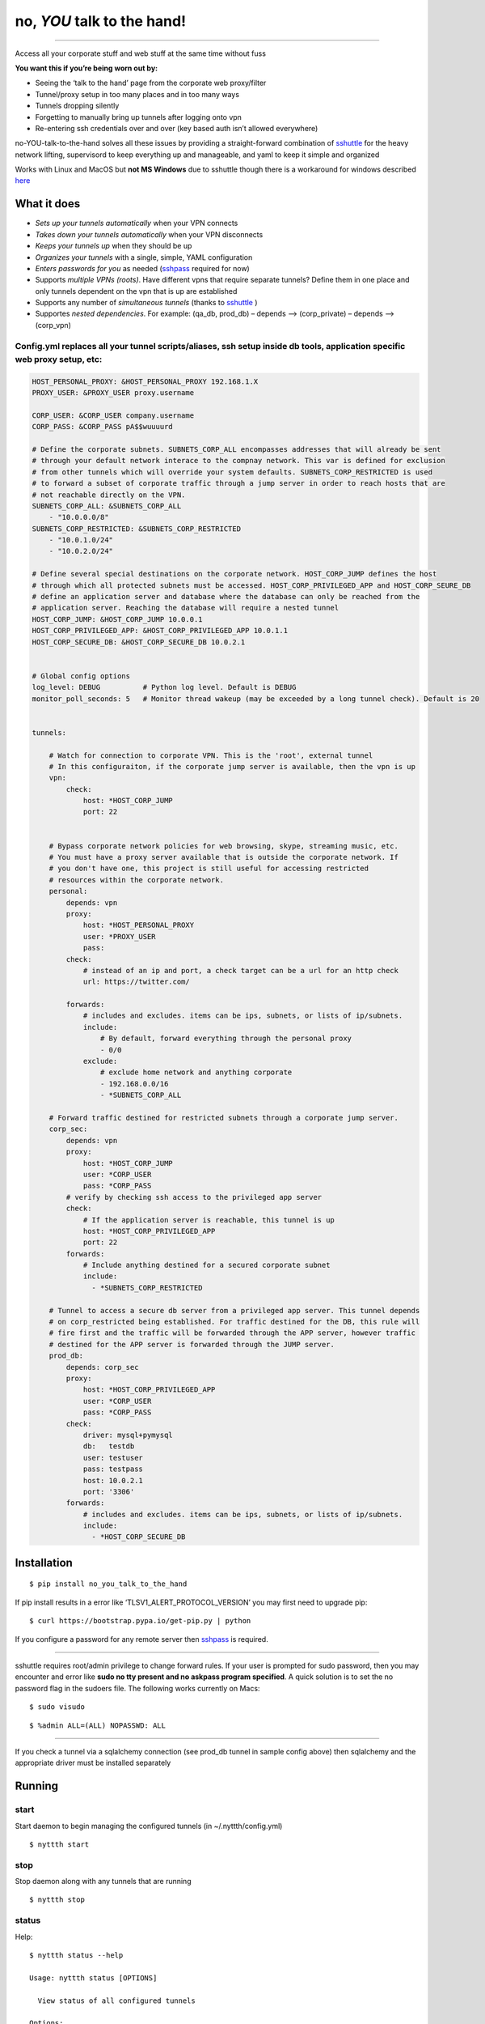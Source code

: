 no, *YOU* talk to the hand!
===========================

|CircleCI| |Python versions| |MIT License|

--------------

Access all your corporate stuff and web stuff at the same time without
fuss

**You want this if you’re being worn out by:**

-  Seeing the ‘talk to the hand’ page from the corporate web
   proxy/filter
-  Tunnel/proxy setup in too many places and in too many ways
-  Tunnels dropping silently
-  Forgetting to manually bring up tunnels after logging onto vpn
-  Re-entering ssh credentials over and over (key based auth isn’t
   allowed everywhere)

no-YOU-talk-to-the-hand solves all these issues by providing a
straight-forward combination of
`sshuttle <https://github.com/sshuttle/sshuttle>`__ for the heavy
network lifting, supervisord to keep everything up and manageable, and
yaml to keep it simple and organized

Works with Linux and MacOS but **not MS Windows** due to sshuttle though
there is a workaround for windows described
`here <http://sshuttle.readthedocs.io/en/stable/windows.html>`__

What it does
------------

-  *Sets up your tunnels automatically* when your VPN connects
-  *Takes down your tunnels automatically* when your VPN disconnects
-  *Keeps your tunnels up* when they should be up
-  *Organizes your tunnels* with a single, simple, YAML configuration
-  *Enters passwords for you* as needed
   (`sshpass <https://gist.github.com/arunoda/7790979>`__ required for
   now)
-  Supports *multiple VPNs (roots)*. Have different vpns that require
   separate tunnels? Define them in one place and only tunnels dependent
   on the vpn that is up are established
-  Supports any number of *simultaneous tunnels* (thanks to
   `sshuttle <https://github.com/sshuttle/sshuttle>`__ )
-  Supportes *nested dependencies*. For example: (qa_db, prod_db) –
   depends –> (corp_private) – depends –> (corp_vpn)

Config.yml replaces all your tunnel scripts/aliases, ssh setup inside db tools, application specific web proxy setup, etc:
~~~~~~~~~~~~~~~~~~~~~~~~~~~~~~~~~~~~~~~~~~~~~~~~~~~~~~~~~~~~~~~~~~~~~~~~~~~~~~~~~~~~~~~~~~~~~~~~~~~~~~~~~~~~~~~~~~~~~~~~~~

.. code:: yaml


   HOST_PERSONAL_PROXY: &HOST_PERSONAL_PROXY 192.168.1.X
   PROXY_USER: &PROXY_USER proxy.username

   CORP_USER: &CORP_USER company.username
   CORP_PASS: &CORP_PASS pA$$wuuuurd
     
   # Define the corporate subnets. SUBNETS_CORP_ALL encompasses addresses that will already be sent
   # through your default network interace to the compnay network. This var is defined for exclusion 
   # from other tunnels which will override your system defaults. SUBNETS_CORP_RESTRICTED is used
   # to forward a subset of corporate traffic through a jump server in order to reach hosts that are 
   # not reachable directly on the VPN. 
   SUBNETS_CORP_ALL: &SUBNETS_CORP_ALL
       - "10.0.0.0/8"
   SUBNETS_CORP_RESTRICTED: &SUBNETS_CORP_RESTRICTED 
       - "10.0.1.0/24"
       - "10.0.2.0/24"
       
   # Define several special destinations on the corporate network. HOST_CORP_JUMP defines the host 
   # through which all protected subnets must be accessed. HOST_CORP_PRIVILEGED_APP and HOST_CORP_SEURE_DB
   # define an application server and database where the database can only be reached from the
   # application server. Reaching the database will require a nested tunnel
   HOST_CORP_JUMP: &HOST_CORP_JUMP 10.0.0.1
   HOST_CORP_PRIVILEGED_APP: &HOST_CORP_PRIVILEGED_APP 10.0.1.1
   HOST_CORP_SECURE_DB: &HOST_CORP_SECURE_DB 10.0.2.1
     
     
   # Global config options  
   log_level: DEBUG          # Python log level. Default is DEBUG
   monitor_poll_seconds: 5   # Monitor thread wakeup (may be exceeded by a long tunnel check). Default is 20 


   tunnels:
     
       # Watch for connection to corporate VPN. This is the 'root', external tunnel
       # In this configuraiton, if the corporate jump server is available, then the vpn is up
       vpn:
           check:
               host: *HOST_CORP_JUMP
               port: 22
       
         
       # Bypass corporate network policies for web browsing, skype, streaming music, etc. 
       # You must have a proxy server available that is outside the corporate network. If 
       # you don't have one, this project is still useful for accessing restricted 
       # resources within the corporate network.
       personal:
           depends: vpn
           proxy:
               host: *HOST_PERSONAL_PROXY
               user: *PROXY_USER
               pass:
           check:
               # instead of an ip and port, a check target can be a url for an http check
               url: https://twitter.com/

           forwards:
               # includes and excludes. items can be ips, subnets, or lists of ip/subnets.
               include:
                   # By default, forward everything through the personal proxy
                   - 0/0
               exclude:
                   # exclude home network and anything corporate 
                   - 192.168.0.0/16
                   - *SUBNETS_CORP_ALL
                      
       # Forward traffic destined for restricted subnets through a corporate jump server.
       corp_sec:
           depends: vpn
           proxy:
               host: *HOST_CORP_JUMP
               user: *CORP_USER
               pass: *CORP_PASS
           # verify by checking ssh access to the privileged app server
           check:
               # If the application server is reachable, this tunnel is up
               host: *HOST_CORP_PRIVILEGED_APP
               port: 22
           forwards:
               # Include anything destined for a secured corporate subnet
               include:
                 - *SUBNETS_CORP_RESTRICTED
      
       # Tunnel to access a secure db server from a privileged app server. This tunnel depends 
       # on corp_restricted being established. For traffic destined for the DB, this rule will 
       # fire first and the traffic will be forwarded through the APP server, however traffic 
       # destined for the APP server is forwarded through the JUMP server. 
       prod_db:
           depends: corp_sec
           proxy:
               host: *HOST_CORP_PRIVILEGED_APP
               user: *CORP_USER
               pass: *CORP_PASS
           check:
               driver: mysql+pymysql
               db:   testdb
               user: testuser
               pass: testpass
               host: 10.0.2.1
               port: '3306'
           forwards:
               # includes and excludes. items can be ips, subnets, or lists of ip/subnets.
               include:
                 - *HOST_CORP_SECURE_DB
                                   
     

Installation
------------

::

   $ pip install no_you_talk_to_the_hand

If pip install results in a error like ‘TLSV1_ALERT_PROTOCOL_VERSION’
you may first need to upgrade pip:

::

   $ curl https://bootstrap.pypa.io/get-pip.py | python

If you configure a password for any remote server then
`sshpass <https://gist.github.com/arunoda/7790979>`__ is required.

--------------

sshuttle requires root/admin privilege to change forward rules. If your
user is prompted for sudo password, then you may encounter and error
like **sudo no tty present and no askpass program specified**. A quick
solution is to set the no password flag in the sudoers file. The
following works currently on Macs:

::

   $ sudo visudo

.. then add ‘NOPASSWD’ to the admin group like this:

::

   $ %admin ALL=(ALL) NOPASSWD: ALL

--------------

If you check a tunnel via a sqlalchemy connection (see prod_db tunnel in
sample config above) then sqlalchemy and the appropriate driver must be
installed separately

Running
-------

start
~~~~~

Start daemon to begin managing the configured tunnels (in
~/.nyttth/config.yml)

::

   $ nyttth start

stop
~~~~

Stop daemon along with any tunnels that are running

::

   $ nyttth stop

status
~~~~~~

Help:

::

       $ nyttth status --help
       
       Usage: nyttth status [OPTIONS]
       
         View status of all configured tunnels
       
       Options:
         -t, --tunnel [qadb|riskdb|itun|dbtun|etun|vpn|rfindb]
                                         specify a specific tunnel
         -s, --skip                      skip tunnel health checks
         --help                          Show this message and exit.

Example with VPN down:

::

       $ nyttth status
       
       Process   Depends   Proc State                  Conn Check
       ----------------------------------------------------------
       vpn                 N/A                         down      
       itun      vpn       STOPPED   Not started       skipped      
       dbtun     itun      STOPPED   Not started       skipped      
       etun      vpn       STOPPED   Not started       skipped      
       qadb      vpn       STOPPED   Not started       skipped      

Example with VPN up:

::

       $ nyttth status
       
       Process   Depends   Proc State                            Conn Check
       --------------------------------------------------------------------
       vpn                 N/A                                   up      
       itun      vpn       RUNNING   pid 1595, uptime 0:09:28    up      
       dbtun     itun      RUNNING   pid 1603, uptime 0:09:23    up      
       etun      vpn       RUNNING   pid 1565, uptime 0:09:33    up      
       qadb      vpn       RUNNING   pid 2692, uptime 0:00:04    up      
         

tail
~~~~

Help:

::

       $ nyttth tail --help
       
       Usage: nyttth tail [OPTIONS]
       
       
         Use system tail command to display logs. If a specific tunnel is not specified 
         then all logs will be tailed including the supervisord main log and the vpnmon 
         tunnel monitor process.
       
       
       Options:
         -t, --tunnel [qadb|itun|dbtun|etun|vpn]
                                         specify a specific tunnel to tail. If not
                                         specified all tunnels and the tunnel monitor
                                         (monitor) will be tailed
         -f, --wait                      wait for additional data
         -n, --lines INTEGER             number of lines to display
         --help                          Show this message and exit.

Tail output for a single (example) tunnel:

::

   $ nyttth tail -f -t itun
     server: warning: closed channel 158 got cmd=TCP_STOP_SENDING len=0
     server: warning: closed channel 159 got cmd=TCP_STOP_SENDING len=0
     server: warning: closed channel 160 got cmd=TCP_STOP_SENDING len=0
     server: warning: closed channel 148 got cmd=TCP_STOP_SENDING len=0
     server: warning: closed channel 162 got cmd=TCP_STOP_SENDING len=0
     server: warning: closed channel 164 got cmd=TCP_STOP_SENDING len=0

When VPN Connects:

::

   $ nyttth tail -f | grep nyttth
   2017-05-17 11:52:53,357 DEBUG nyttth: checking tunnels
   2017-05-17 11:52:53,497 INFO nyttth: qadb is down. starting
   2017-05-17 11:52:53,498 INFO nyttth: dbtun is down. starting
   2017-05-17 11:52:53,907 INFO nyttth: etun is down. starting
   2017-05-17 11:52:55,493 INFO nyttth: itun is down. starting
   2017-05-17 11:53:06,527 DEBUG nyttth: checking tunnels
   2017-05-17 11:53:06,814 INFO nyttth: rfindb is down. starting
   2017-05-17 11:53:17,826 DEBUG nyttth: checking tunnels
   2017-05-17 11:53:28,129 DEBUG nyttth: checking tunnels

When VPN Disconnects:

::

   $ nyttth tail -f | grep nyttth
   2017-05-17 11:51:44,701 DEBUG nyttth: checking tunnels
   2017-05-17 11:51:55,000 DEBUG nyttth: checking tunnels
   2017-05-17 11:52:05,265 DEBUG nyttth: checking tunnels
   2017-05-17 11:52:07,269 DEBUG nyttth: vpn is down
   2017-05-17 11:52:07,274 INFO nyttth: qadb depends on vpn which is down. stopping
   2017-05-17 11:52:07,281 INFO nyttth: itun depends on vpn which is down. stopping
   2017-05-17 11:52:07,286 INFO nyttth: rfindb depends on itun which is down. stopping
   2017-05-17 11:52:07,292 INFO nyttth: dbtun depends on vpn which is down. stopping
   2017-05-17 11:52:07,299 INFO nyttth: etun depends on vpn which is down. stopping
   2017-05-17 11:52:17,306 DEBUG nyttth: checking tunnels
   2017-05-17 11:52:19,310 DEBUG nyttth: vpn is down
   2017-05-17 11:52:29,324 DEBUG nyttth: checking tunnels
   2017-05-17 11:52:31,329 DEBUG nyttth: vpn is down
   2017-05-17 11:52:41,340 DEBUG nyttth: checking tunnels
   2017-05-17 11:52:43,345 DEBUG nyttth: vpn is down

ctl
~~~

Run supervisorctl console

::

   $ nyttth ctl

Notes
-----

This project uses sshuttle version 0.78.1. Subsequent versions define PF
(Packet Filter) exclusions in a way that breaks when there are
exclusions in multiple instances of sshuttle.

Python 3 is not supported because supervisord does not

This docs ignores whatever technical differences there are between
tunnels and forwards and just uses the word ‘tunnels’.

Remote ssh servers through which trafffic is forwarded, are referred to
as proxies.

The term ‘VPN’ refers to a ‘root’ tunnel in the configuration that
specifies no proxy setup or forwards. It exsits to check an external
condition (reachable network endpoint)and does not really have to be a
true VPN

.. |CircleCI| image:: https://circleci.com/gh/flashashen/no-YOU-talk-to-the-hand.svg?style=svg
.. |Python versions| image:: https://img.shields.io/pypi/pyversions/no-YOU-talk-to-the-hand.svg
.. |MIT License| image:: https://img.shields.io/github/license/flashashen/no-YOU-talk-to-the-hand.svg

